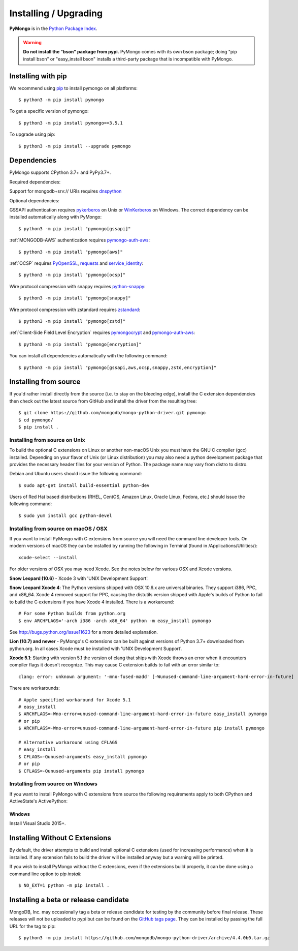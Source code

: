 Installing / Upgrading
======================
.. highlight:: bash

**PyMongo** is in the `Python Package Index
<http://pypi.python.org/pypi/pymongo/>`_.

.. warning:: **Do not install the "bson" package from pypi.** PyMongo comes
   with its own bson package; doing "pip install bson" or "easy_install bson"
   installs a third-party package that is incompatible with PyMongo.

Installing with pip
-------------------

We recommend using `pip <http://pypi.python.org/pypi/pip>`_
to install pymongo on all platforms::

  $ python3 -m pip install pymongo

To get a specific version of pymongo::

  $ python3 -m pip install pymongo==3.5.1

To upgrade using pip::

  $ python3 -m pip install --upgrade pymongo

Dependencies
------------

PyMongo supports CPython 3.7+ and PyPy3.7+.

Required dependencies:

Support for mongodb+srv:// URIs requires `dnspython
<https://pypi.python.org/pypi/dnspython>`_


Optional dependencies:

GSSAPI authentication requires `pykerberos
<https://pypi.python.org/pypi/pykerberos>`_ on Unix or `WinKerberos
<https://pypi.python.org/pypi/winkerberos>`_ on Windows. The correct
dependency can be installed automatically along with PyMongo::

  $ python3 -m pip install "pymongo[gssapi]"

:ref:`MONGODB-AWS` authentication requires `pymongo-auth-aws
<https://pypi.org/project/pymongo-auth-aws/>`_::

  $ python3 -m pip install "pymongo[aws]"



:ref:`OCSP` requires `PyOpenSSL
<https://pypi.org/project/pyOpenSSL/>`_, `requests
<https://pypi.org/project/requests/>`_ and `service_identity
<https://pypi.org/project/service_identity/>`_::

  $ python3 -m pip install "pymongo[ocsp]"

Wire protocol compression with snappy requires `python-snappy
<https://pypi.org/project/python-snappy>`_::

  $ python3 -m pip install "pymongo[snappy]"

Wire protocol compression with zstandard requires `zstandard
<https://pypi.org/project/zstandard>`_::

  $ python3 -m pip install "pymongo[zstd]"

:ref:`Client-Side Field Level Encryption` requires `pymongocrypt
<https://pypi.org/project/pymongocrypt/>`_ and
`pymongo-auth-aws <https://pypi.org/project/pymongo-auth-aws/>`_::

  $ python3 -m pip install "pymongo[encryption]"

You can install all dependencies automatically with the following
command::

  $ python3 -m pip install "pymongo[gssapi,aws,ocsp,snappy,zstd,encryption]"

Installing from source
----------------------

If you'd rather install directly from the source (i.e. to stay on the
bleeding edge), install the C extension dependencies then check out the
latest source from GitHub and install the driver from the resulting tree::

  $ git clone https://github.com/mongodb/mongo-python-driver.git pymongo
  $ cd pymongo/
  $ pip install .

Installing from source on Unix
..............................

To build the optional C extensions on Linux or another non-macOS Unix you must
have the GNU C compiler (gcc) installed. Depending on your flavor of Unix
(or Linux distribution) you may also need a python development package that
provides the necessary header files for your version of Python. The package
name may vary from distro to distro.

Debian and Ubuntu users should issue the following command::

  $ sudo apt-get install build-essential python-dev

Users of Red Hat based distributions (RHEL, CentOS, Amazon Linux, Oracle Linux,
Fedora, etc.) should issue the following command::

  $ sudo yum install gcc python-devel

Installing from source on macOS / OSX
.....................................

If you want to install PyMongo with C extensions from source you will need
the command line developer tools. On modern versions of macOS they can be
installed by running the following in Terminal (found in
/Applications/Utilities/)::

  xcode-select --install

For older versions of OSX you may need Xcode. See the notes below for various
OSX and Xcode versions.

**Snow Leopard (10.6)** - Xcode 3 with 'UNIX Development Support'.

**Snow Leopard Xcode 4**: The Python versions shipped with OSX 10.6.x
are universal binaries. They support i386, PPC, and x86_64. Xcode 4 removed
support for PPC, causing the distutils version shipped with Apple's builds of
Python to fail to build the C extensions if you have Xcode 4 installed. There
is a workaround::

  # For some Python builds from python.org
  $ env ARCHFLAGS='-arch i386 -arch x86_64' python -m easy_install pymongo

See `http://bugs.python.org/issue11623 <http://bugs.python.org/issue11623>`_
for a more detailed explanation.

**Lion (10.7) and newer** - PyMongo's C extensions can be built against
versions of Python 3.7+ downloaded from python.org. In all cases Xcode must be
installed with 'UNIX Development Support'.

**Xcode 5.1**: Starting with version 5.1 the version of clang that ships with
Xcode throws an error when it encounters compiler flags it doesn't recognize.
This may cause C extension builds to fail with an error similar to::

  clang: error: unknown argument: '-mno-fused-madd' [-Wunused-command-line-argument-hard-error-in-future]

There are workarounds::

  # Apple specified workaround for Xcode 5.1
  # easy_install
  $ ARCHFLAGS=-Wno-error=unused-command-line-argument-hard-error-in-future easy_install pymongo
  # or pip
  $ ARCHFLAGS=-Wno-error=unused-command-line-argument-hard-error-in-future pip install pymongo

  # Alternative workaround using CFLAGS
  # easy_install
  $ CFLAGS=-Qunused-arguments easy_install pymongo
  # or pip
  $ CFLAGS=-Qunused-arguments pip install pymongo


Installing from source on Windows
.................................

If you want to install PyMongo with C extensions from source the following
requirements apply to both CPython and ActiveState's ActivePython:

Windows
~~~~~~~

Install Visual Studio 2015+.

.. _install-no-c:

Installing Without C Extensions
-------------------------------

By default, the driver attempts to build and install optional C
extensions (used for increasing performance) when it is installed. If
any extension fails to build the driver will be installed anyway but a
warning will be printed.

If you wish to install PyMongo without the C extensions, even if the
extensions build properly, it can be done using a command line option to
*pip install*::

  $ NO_EXT=1 python -m pip install .

Installing a beta or release candidate
--------------------------------------

MongoDB, Inc. may occasionally tag a beta or release candidate for testing by
the community before final release. These releases will not be uploaded to pypi
but can be found on the
`GitHub tags page <https://github.com/mongodb/mongo-python-driver/tags>`_.
They can be installed by passing the full URL for the tag to pip::

  $ python3 -m pip install https://github.com/mongodb/mongo-python-driver/archive/4.4.0b0.tar.gz
